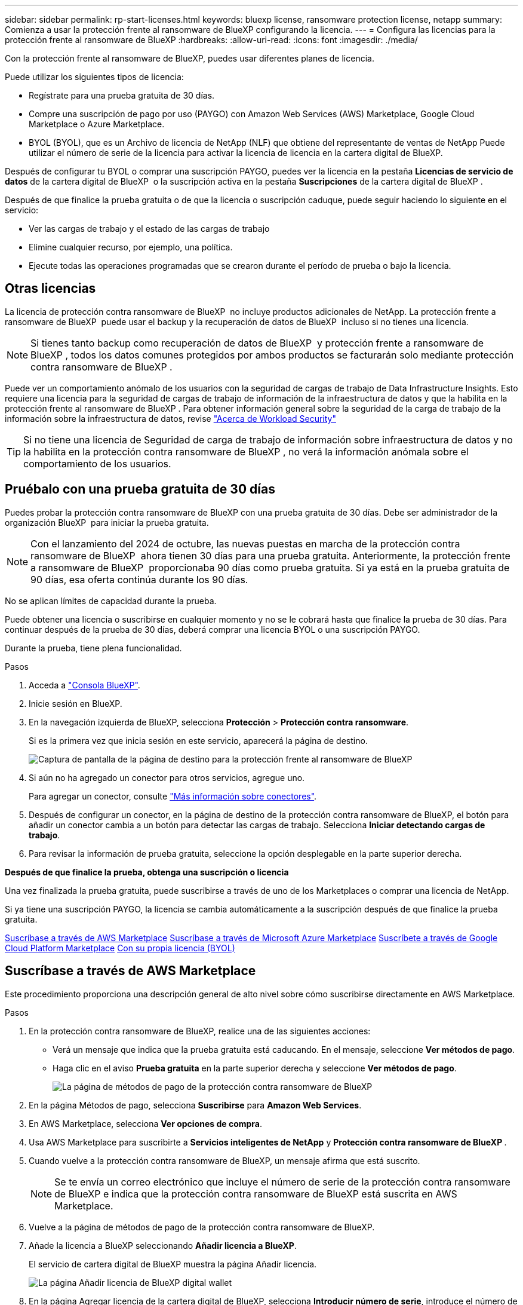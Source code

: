 ---
sidebar: sidebar 
permalink: rp-start-licenses.html 
keywords: bluexp license, ransomware protection license, netapp 
summary: Comienza a usar la protección frente al ransomware de BlueXP configurando la licencia. 
---
= Configura las licencias para la protección frente al ransomware de BlueXP
:hardbreaks:
:allow-uri-read: 
:icons: font
:imagesdir: ./media/


[role="lead"]
Con la protección frente al ransomware de BlueXP, puedes usar diferentes planes de licencia.

Puede utilizar los siguientes tipos de licencia:

* Regístrate para una prueba gratuita de 30 días.
* Compre una suscripción de pago por uso (PAYGO) con Amazon Web Services (AWS) Marketplace, Google Cloud Marketplace o Azure Marketplace.
* BYOL (BYOL), que es un Archivo de licencia de NetApp (NLF) que obtiene del representante de ventas de NetApp Puede utilizar el número de serie de la licencia para activar la licencia de licencia en la cartera digital de BlueXP.


Después de configurar tu BYOL o comprar una suscripción PAYGO, puedes ver la licencia en la pestaña *Licencias de servicio de datos* de la cartera digital de BlueXP  o la suscripción activa en la pestaña *Suscripciones* de la cartera digital de BlueXP .

Después de que finalice la prueba gratuita o de que la licencia o suscripción caduque, puede seguir haciendo lo siguiente en el servicio:

* Ver las cargas de trabajo y el estado de las cargas de trabajo
* Elimine cualquier recurso, por ejemplo, una política.
* Ejecute todas las operaciones programadas que se crearon durante el período de prueba o bajo la licencia.




== Otras licencias

La licencia de protección contra ransomware de BlueXP  no incluye productos adicionales de NetApp. La protección frente a ransomware de BlueXP  puede usar el backup y la recuperación de datos de BlueXP  incluso si no tienes una licencia.


NOTE: Si tienes tanto backup como recuperación de datos de BlueXP  y protección frente a ransomware de BlueXP , todos los datos comunes protegidos por ambos productos se facturarán solo mediante protección contra ransomware de BlueXP .

Puede ver un comportamiento anómalo de los usuarios con la seguridad de cargas de trabajo de Data Infrastructure Insights. Esto requiere una licencia para la seguridad de cargas de trabajo de información de la infraestructura de datos y que la habilita en la protección frente al ransomware de BlueXP . Para obtener información general sobre la seguridad de la carga de trabajo de la información sobre la infraestructura de datos, revise https://docs.netapp.com/us-en/data-infrastructure-insights/cs_intro.html["Acerca de Workload Security"^]


TIP: Si no tiene una licencia de Seguridad de carga de trabajo de información sobre infraestructura de datos y no la habilita en la protección contra ransomware de BlueXP , no verá la información anómala sobre el comportamiento de los usuarios.



== Pruébalo con una prueba gratuita de 30 días

Puedes probar la protección contra ransomware de BlueXP con una prueba gratuita de 30 días. Debe ser administrador de la organización BlueXP  para iniciar la prueba gratuita.


NOTE: Con el lanzamiento del 2024 de octubre, las nuevas puestas en marcha de la protección contra ransomware de BlueXP  ahora tienen 30 días para una prueba gratuita. Anteriormente, la protección frente a ransomware de BlueXP  proporcionaba 90 días como prueba gratuita. Si ya está en la prueba gratuita de 90 días, esa oferta continúa durante los 90 días.

No se aplican límites de capacidad durante la prueba.

Puede obtener una licencia o suscribirse en cualquier momento y no se le cobrará hasta que finalice la prueba de 30 días. Para continuar después de la prueba de 30 días, deberá comprar una licencia BYOL o una suscripción PAYGO.

Durante la prueba, tiene plena funcionalidad.

.Pasos
. Acceda a https://console.bluexp.netapp.com/["Consola BlueXP"^].
. Inicie sesión en BlueXP.
. En la navegación izquierda de BlueXP, selecciona *Protección* > *Protección contra ransomware*.
+
Si es la primera vez que inicia sesión en este servicio, aparecerá la página de destino.

+
image:screen-landing.png["Captura de pantalla de la página de destino para la protección frente al ransomware de BlueXP"]

. Si aún no ha agregado un conector para otros servicios, agregue uno.
+
Para agregar un conector, consulte https://docs.netapp.com/us-en/bluexp-setup-admin/concept-connectors.html["Más información sobre conectores"^].

. Después de configurar un conector, en la página de destino de la protección contra ransomware de BlueXP, el botón para añadir un conector cambia a un botón para detectar las cargas de trabajo. Selecciona *Iniciar detectando cargas de trabajo*.
. Para revisar la información de prueba gratuita, seleccione la opción desplegable en la parte superior derecha.


*Después de que finalice la prueba, obtenga una suscripción o licencia*

Una vez finalizada la prueba gratuita, puede suscribirse a través de uno de los Marketplaces o comprar una licencia de NetApp.

Si ya tiene una suscripción PAYGO, la licencia se cambia automáticamente a la suscripción después de que finalice la prueba gratuita.

<<Suscríbase a través de AWS Marketplace>> <<Suscríbase a través de Microsoft Azure Marketplace>> <<Suscríbete a través de Google Cloud Platform Marketplace>> <<Con su propia licencia (BYOL)>>



== Suscríbase a través de AWS Marketplace

Este procedimiento proporciona una descripción general de alto nivel sobre cómo suscribirse directamente en AWS Marketplace.

.Pasos
. En la protección contra ransomware de BlueXP, realice una de las siguientes acciones:
+
** Verá un mensaje que indica que la prueba gratuita está caducando. En el mensaje, seleccione *Ver métodos de pago*.
** Haga clic en el aviso *Prueba gratuita* en la parte superior derecha y seleccione *Ver métodos de pago*.
+
image:screen-license-payment-methods3.png["La página de métodos de pago de la protección contra ransomware de BlueXP"]



. En la página Métodos de pago, selecciona *Suscribirse* para *Amazon Web Services*.
. En AWS Marketplace, selecciona *Ver opciones de compra*.
. Usa AWS Marketplace para suscribirte a *Servicios inteligentes de NetApp* y *Protección contra ransomware de BlueXP *.
. Cuando vuelve a la protección contra ransomware de BlueXP, un mensaje afirma que está suscrito.
+

NOTE: Se te envía un correo electrónico que incluye el número de serie de la protección contra ransomware de BlueXP e indica que la protección contra ransomware de BlueXP está suscrita en AWS Marketplace.

. Vuelve a la página de métodos de pago de la protección contra ransomware de BlueXP.
. Añade la licencia a BlueXP seleccionando *Añadir licencia a BlueXP*.
+
El servicio de cartera digital de BlueXP muestra la página Añadir licencia.

+
image:screen-license-dw-add-license.png["La página Añadir licencia de BlueXP digital wallet"]

. En la página Agregar licencia de la cartera digital de BlueXP, selecciona *Introducir número de serie*, introduce el número de serie que se incluyó en el correo electrónico que se te envió y selecciona *Añadir licencia*.
. Para ver los detalles de las licencias en la cartera digital de BlueXP, en el menú de navegación izquierdo de BlueXP, selecciona *Gobernanza* > *Digital Wallet*.
+
** Para ver la información de la suscripción, selecciona *Suscripciones*.
** Para ver las licencias BYOL, selecciona *Licencias de servicios de datos*.
+
image:screen-dw-data-services-license.png["Página de licencias de servicios de datos de la cartera digital de BlueXP"]



. Vuelve a la protección contra el ransomware de BlueXP. En la navegación izquierda de BlueXP, selecciona *Protección* > *Protección contra ransomware*.
+
Aparece un mensaje que indica que se ha agregado una licencia.





== Suscríbase a través de Microsoft Azure Marketplace

Este procedimiento proporciona una descripción general de alto nivel sobre cómo suscribirse directamente en Azure Marketplace.

.Pasos
. En la protección contra ransomware de BlueXP, realice una de las siguientes acciones:
+
** Verá un mensaje que indica que la prueba gratuita está caducando. En el mensaje, seleccione *Ver métodos de pago*.
** Haga clic en el aviso *Prueba gratuita* en la parte superior derecha y seleccione *Ver métodos de pago*.
+
image:screen-license-payment-methods3.png["La página de métodos de pago de la protección contra ransomware de BlueXP"]



. En la página Métodos de pago, selecciona *Suscribirse* para *Microsoft Azure Marketplace*.
. En Azure Marketplace, selecciona *Ver opciones de compra*.
. Utilice Azure Marketplace para suscribirse a *Servicios inteligentes de NetApp* y *Protección contra ransomware de BlueXP *.
. Cuando vuelve a la protección contra ransomware de BlueXP, un mensaje afirma que está suscrito.
+

NOTE: Se te envía un correo electrónico que incluye el número de serie de la protección contra ransomware de BlueXP e indica que la protección contra ransomware de BlueXP está suscrita en Azure Marketplace.

. Vuelve a la página de métodos de pago de la protección contra ransomware de BlueXP.
. Añade la licencia a BlueXP seleccionando *Añadir licencia a BlueXP*.
+
El servicio de cartera digital de BlueXP muestra la página Añadir licencia.

+
image:screen-license-dw-add-license.png["La página Añadir licencia de BlueXP digital wallet"]

. En la página Agregar licencia de la cartera digital de BlueXP, selecciona *Introducir número de serie*, introduce el número de serie que se incluyó en el correo electrónico que se te envió y selecciona *Añadir licencia*.
. Para ver los detalles de las licencias en la cartera digital de BlueXP, en el menú de navegación izquierdo de BlueXP, selecciona *Gobernanza* > *Digital Wallet*.
+
** Para ver la información de la suscripción, selecciona *Suscripciones*.
** Para ver las licencias BYOL, selecciona *Licencias de servicios de datos*.
+
image:screen-dw-data-services-license.png["Página de licencias de servicios de datos de la cartera digital de BlueXP"]



. Vuelve a la protección contra el ransomware de BlueXP. En la navegación izquierda de BlueXP, selecciona *Protección* > *Protección contra ransomware*.
+
Aparece un mensaje que indica que se ha agregado una licencia.





== Suscríbete a través de Google Cloud Platform Marketplace

Este procedimiento proporciona una descripción general de alto nivel sobre cómo suscribirse directamente en Google Cloud Platform Marketplace.

.Pasos
. En la protección contra ransomware de BlueXP, realice una de las siguientes acciones:
+
** Verá un mensaje que indica que la prueba gratuita está caducando. En el mensaje, seleccione *Ver métodos de pago*.
** Haga clic en el aviso *Prueba gratuita* en la parte superior derecha y seleccione *Ver métodos de pago*.
+
image:screen-license-payment-methods3.png["La página de métodos de pago de la protección contra ransomware de BlueXP"]



. En la página Métodos de pago, selecciona *Suscribirse* para Google Cloud Platform Marketplace*.
. En Google Cloud Platform Marketplace, selecciona *Suscribirse*.
. Utilice Google Cloud Platform Marketplace para suscribirse a *Servicios inteligentes de NetApp* y *Protección contra ransomware de BlueXP *. image:screen-license-payments-gcp2.png["Página de suscripción de Google Cloud Marketplace"]
. Cuando vuelve a la protección contra ransomware de BlueXP, un mensaje afirma que está suscrito.
+

NOTE: Se te envía un correo electrónico que incluye el número de serie de la protección contra ransomware de BlueXP  e indica que la protección contra ransomware de BlueXP  está suscrita en Google Cloud Platform Marketplace.

. Vuelve a la página de métodos de pago de la protección contra ransomware de BlueXP.
. Añade la licencia a BlueXP seleccionando *Añadir licencia a BlueXP*.
+
El servicio de cartera digital de BlueXP muestra la página Añadir licencia.

+
image:screen-license-dw-add-license.png["La página Añadir licencia de BlueXP digital wallet"]

. En la página Agregar licencia de la cartera digital de BlueXP, selecciona *Introducir número de serie*, introduce el número de serie que se incluyó en el correo electrónico que se te envió y selecciona *Añadir licencia*.
. Para ver los detalles de las licencias en la cartera digital de BlueXP, en el menú de navegación izquierdo de BlueXP, selecciona *Gobernanza* > *Digital Wallet*.
+
** Para ver la información de la suscripción, selecciona *Suscripciones*.
** Para ver las licencias BYOL, selecciona *Licencias de servicios de datos*.
+
image:screen-dw-data-services-license.png["Página de licencias de servicios de datos de la cartera digital de BlueXP"]



. Vuelve a la protección contra el ransomware de BlueXP. En la navegación izquierda de BlueXP, selecciona *Protección* > *Protección contra ransomware*.
+
Aparece un mensaje que indica que se ha agregado una licencia.





== Con su propia licencia (BYOL)

Si quieres traer tu propia licencia (BYOL), tendrás que comprar la licencia, obtener el archivo de licencia de NetApp (NLF) y añadir la licencia a la cartera digital de BlueXP.

*Añade tu archivo de licencia a la cartera digital de BlueXP*

Después de comprar tu licencia de protección contra ransomware de BlueXP al representante de ventas de NetApp, debes activar la licencia introduciendo el número de serie de la protección contra ransomware de BlueXP y la información de la cuenta del sitio de soporte de NetApp (NSS).

.Antes de empezar
Necesitará el número de serie de la protección frente a ransomware de BlueXP . Busque este número en su pedido de ventas o póngase en contacto con el equipo de cuentas para obtener esta información.

.Pasos
. Después de obtener la licencia, vuelve a la protección contra ransomware de BlueXP. Seleccione la opción *Ver métodos de pago* en la parte superior derecha. O, en el mensaje de que la prueba gratuita está caducando, seleccione *Suscribirse o comprar una licencia*.
. Selecciona *Añadir licencia a BlueXP*.
+
Se te dirigirá a la cartera digital de BlueXP.

. En la cartera digital de BlueXP, en la pestaña *Licencias de servicios de datos*, selecciona *Añadir licencia*.
+
image:screen-license-dw-add-license.png["La página Añadir licencia de BlueXP digital wallet"]

. En la página Add License, escriba el número de serie y la información de la cuenta del sitio de soporte de NetApp.
+
** Si tienes el número de serie de la licencia de BlueXP y conoces tu cuenta NSS, selecciona la opción *Enter Serial Number* e introduce esa información.
+
Si su cuenta del sitio de soporte de NetApp no está disponible en la lista desplegable, https://docs.netapp.com/us-en/bluexp-setup-admin/task-adding-nss-accounts.html["Agregue la cuenta NSS a BlueXP"^].

** Si tienes el archivo de licencia de BlueXP (necesario cuando se instala en un sitio oscuro), selecciona la opción *Cargar archivo de licencia* y sigue las indicaciones para adjuntar el archivo.


. Seleccione *Agregar licencia*.


.Resultado
La cartera digital de BlueXP ahora muestra la protección contra ransomware de BlueXP con una licencia.



== Actualiza tu licencia de BlueXP cuando caduque

Si el plazo que tienes con la licencia se acerca a la fecha de caducidad o si tu capacidad con licencia está llegando al límite, se te notificará en la IU de protección contra ransomware ante desastres de BlueXP. Puedes actualizar tu licencia de protección frente al ransomware de BlueXP antes de que caduque para que no se interrumpa tu capacidad de acceder a los datos escaneados.


TIP: Este mensaje también aparece en la cartera digital de BlueXP y en la https://docs.netapp.com/us-en/bluexp-setup-admin/task-monitor-cm-operations.html#monitoring-operations-status-using-the-notification-center["Notificaciones"].

.Pasos
. Selecciona el icono de chat en la parte inferior derecha de BlueXP para solicitar una extensión de tu término o capacidad adicional a tu licencia para el número de serie concreto. También puede enviar un correo electrónico para solicitar una actualización de su licencia.
+
Después de pagar la licencia y estar registrado en el sitio de soporte de NetApp, BlueXP actualiza automáticamente la licencia en la cartera digital de BlueXP y la página de licencias de servicios de datos reflejará el cambio que se ha producido en un plazo de 5 a 10 minutos.

. Si BlueXP no puede actualizar automáticamente la licencia (por ejemplo, cuando está instalada en un sitio oscuro), deberá cargar manualmente el archivo de licencia.
+
.. Puede obtener el archivo de licencia en el sitio de soporte de NetApp.
.. Accede a la cartera digital de BlueXP.
.. Seleccione la pestaña *Licencias de servicios de datos*, seleccione el icono *Acciones ...* para el número de serie del servicio que está actualizando y seleccione *Actualizar licencia*.






== Finalice la suscripción de PAYGO

Si desea finalizar su suscripción a PAYGO, puede hacerlo en cualquier momento.

.Pasos
. En la protección contra ransomware de BlueXP , en la parte superior derecha, selecciona la opción de licencia.
. Selecciona *Ver métodos de pago*.
. En los detalles de la lista desplegable, desmarque la casilla *Usar después de que el método de pago actual expire*.
. Seleccione *Guardar*.

